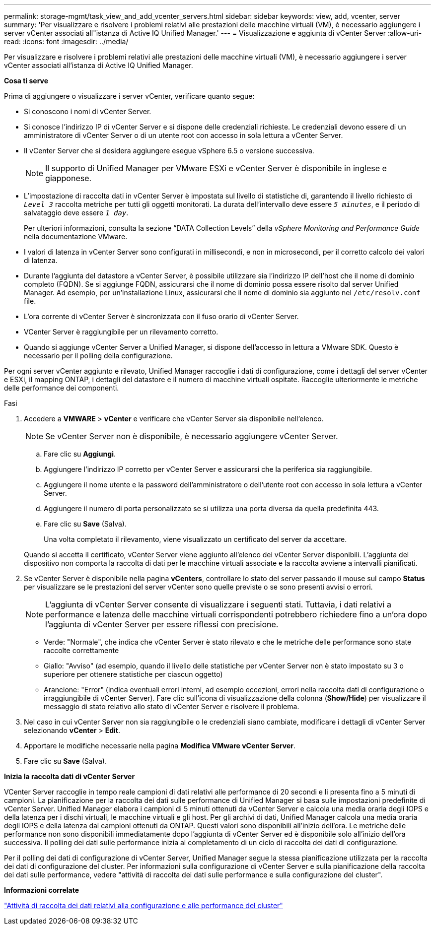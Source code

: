 ---
permalink: storage-mgmt/task_view_and_add_vcenter_servers.html 
sidebar: sidebar 
keywords: view, add, vcenter, server 
summary: 'Per visualizzare e risolvere i problemi relativi alle prestazioni delle macchine virtuali (VM), è necessario aggiungere i server vCenter associati all"istanza di Active IQ Unified Manager.' 
---
= Visualizzazione e aggiunta di vCenter Server
:allow-uri-read: 
:icons: font
:imagesdir: ../media/


[role="lead"]
Per visualizzare e risolvere i problemi relativi alle prestazioni delle macchine virtuali (VM), è necessario aggiungere i server vCenter associati all'istanza di Active IQ Unified Manager.

*Cosa ti serve*

Prima di aggiungere o visualizzare i server vCenter, verificare quanto segue:

* Si conoscono i nomi di vCenter Server.
* Si conosce l'indirizzo IP di vCenter Server e si dispone delle credenziali richieste. Le credenziali devono essere di un amministratore di vCenter Server o di un utente root con accesso in sola lettura a vCenter Server.
* Il vCenter Server che si desidera aggiungere esegue vSphere 6.5 o versione successiva.
+

NOTE: Il supporto di Unified Manager per VMware ESXi e vCenter Server è disponibile in inglese e giapponese.

* L'impostazione di raccolta dati in vCenter Server è impostata sul livello di statistiche di, garantendo il livello richiesto di `_Level 3_` raccolta metriche per tutti gli oggetti monitorati. La durata dell'intervallo deve essere `_5 minutes_`, e il periodo di salvataggio deve essere `_1 day_`.
+
Per ulteriori informazioni, consulta la sezione "`DATA Collection Levels`" della _vSphere Monitoring and Performance Guide_ nella documentazione VMware.

* I valori di latenza in vCenter Server sono configurati in millisecondi, e non in microsecondi, per il corretto calcolo dei valori di latenza.
* Durante l'aggiunta del datastore a vCenter Server, è possibile utilizzare sia l'indirizzo IP dell'host che il nome di dominio completo (FQDN). Se si aggiunge FQDN, assicurarsi che il nome di dominio possa essere risolto dal server Unified Manager. Ad esempio, per un'installazione Linux, assicurarsi che il nome di dominio sia aggiunto nel `/etc/resolv.conf` file.
* L'ora corrente di vCenter Server è sincronizzata con il fuso orario di vCenter Server.
* VCenter Server è raggiungibile per un rilevamento corretto.
* Quando si aggiunge vCenter Server a Unified Manager, si dispone dell'accesso in lettura a VMware SDK. Questo è necessario per il polling della configurazione.


Per ogni server vCenter aggiunto e rilevato, Unified Manager raccoglie i dati di configurazione, come i dettagli del server vCenter e ESXi, il mapping ONTAP, i dettagli del datastore e il numero di macchine virtuali ospitate. Raccoglie ulteriormente le metriche delle performance dei componenti.

.Fasi
. Accedere a *VMWARE* > *vCenter* e verificare che vCenter Server sia disponibile nell'elenco.
+
[NOTE]
====
Se vCenter Server non è disponibile, è necessario aggiungere vCenter Server.

====
+
.. Fare clic su *Aggiungi*.
.. Aggiungere l'indirizzo IP corretto per vCenter Server e assicurarsi che la periferica sia raggiungibile.
.. Aggiungere il nome utente e la password dell'amministratore o dell'utente root con accesso in sola lettura a vCenter Server.
.. Aggiungere il numero di porta personalizzato se si utilizza una porta diversa da quella predefinita 443.
.. Fare clic su *Save* (Salva).
+
Una volta completato il rilevamento, viene visualizzato un certificato del server da accettare.

+
Quando si accetta il certificato, vCenter Server viene aggiunto all'elenco dei vCenter Server disponibili. L'aggiunta del dispositivo non comporta la raccolta di dati per le macchine virtuali associate e la raccolta avviene a intervalli pianificati.



. Se vCenter Server è disponibile nella pagina *vCenters*, controllare lo stato del server passando il mouse sul campo *Status* per visualizzare se le prestazioni del server vCenter sono quelle previste o se sono presenti avvisi o errori.
+
[NOTE]
====
L'aggiunta di vCenter Server consente di visualizzare i seguenti stati. Tuttavia, i dati relativi a performance e latenza delle macchine virtuali corrispondenti potrebbero richiedere fino a un'ora dopo l'aggiunta di vCenter Server per essere riflessi con precisione.

====
+
** Verde: "Normale", che indica che vCenter Server è stato rilevato e che le metriche delle performance sono state raccolte correttamente
** Giallo: "Avviso" (ad esempio, quando il livello delle statistiche per vCenter Server non è stato impostato su 3 o superiore per ottenere statistiche per ciascun oggetto)
** Arancione: "Error" (indica eventuali errori interni, ad esempio eccezioni, errori nella raccolta dati di configurazione o irraggiungibile di vCenter Server). Fare clic sull'icona di visualizzazione della colonna (*Show/Hide*) per visualizzare il messaggio di stato relativo allo stato di vCenter Server e risolvere il problema.


. Nel caso in cui vCenter Server non sia raggiungibile o le credenziali siano cambiate, modificare i dettagli di vCenter Server selezionando *vCenter* > *Edit*.
. Apportare le modifiche necessarie nella pagina *Modifica VMware vCenter Server*.
. Fare clic su *Save* (Salva).


*Inizia la raccolta dati di vCenter Server*

VCenter Server raccoglie in tempo reale campioni di dati relativi alle performance di 20 secondi e li presenta fino a 5 minuti di campioni. La pianificazione per la raccolta dei dati sulle performance di Unified Manager si basa sulle impostazioni predefinite di vCenter Server. Unified Manager elabora i campioni di 5 minuti ottenuti da vCenter Server e calcola una media oraria degli IOPS e della latenza per i dischi virtuali, le macchine virtuali e gli host. Per gli archivi di dati, Unified Manager calcola una media oraria degli IOPS e della latenza dai campioni ottenuti da ONTAP. Questi valori sono disponibili all'inizio dell'ora. Le metriche delle performance non sono disponibili immediatamente dopo l'aggiunta di vCenter Server ed è disponibile solo all'inizio dell'ora successiva. Il polling dei dati sulle performance inizia al completamento di un ciclo di raccolta dei dati di configurazione.

Per il polling dei dati di configurazione di vCenter Server, Unified Manager segue la stessa pianificazione utilizzata per la raccolta dei dati di configurazione del cluster. Per informazioni sulla configurazione di vCenter Server e sulla pianificazione della raccolta dei dati sulle performance, vedere "attività di raccolta dei dati sulle performance e sulla configurazione del cluster".

*Informazioni correlate*

link:../performance-checker/concept_cluster_configuration_and_performance_data_collection_activity.html["Attività di raccolta dei dati relativi alla configurazione e alle performance del cluster"]
